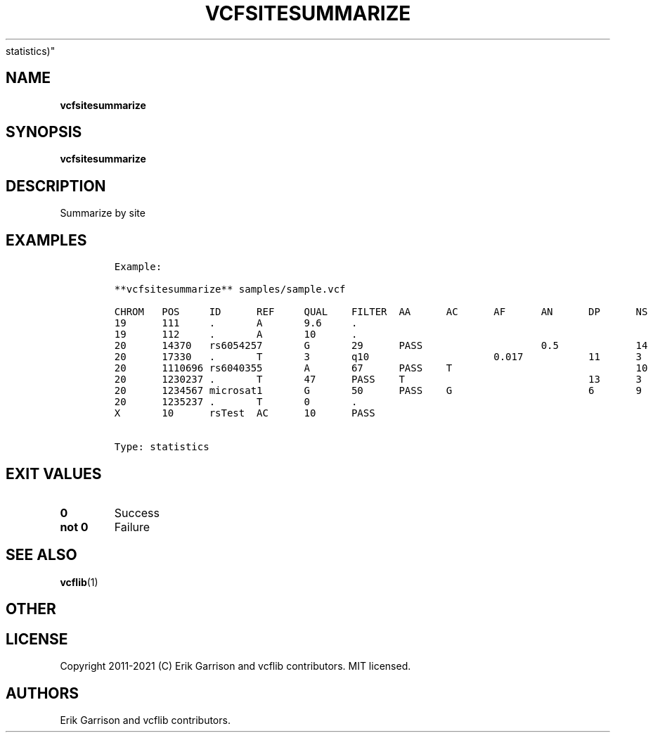 .\" Automatically generated by Pandoc 2.7.3
.\"
.TH "VCFSITESUMMARIZE" "1" "" "vcfsitesummarize (vcflib)" "vcfsitesummarize (VCF
statistics)"
.hy
.SH NAME
.PP
\f[B]vcfsitesummarize\f[R]
.SH SYNOPSIS
.PP
\f[B]vcfsitesummarize\f[R]
.SH DESCRIPTION
.PP
Summarize by site
.SH EXAMPLES
.IP
.nf
\f[C]

Example:

**vcfsitesummarize** samples/sample.vcf

CHROM   POS     ID      REF     QUAL    FILTER  AA      AC      AF      AN      DP      NS      DB      H2
19      111     .       A       9.6     .                                                       0       0
19      112     .       A       10      .                                                       0       0
20      14370   rs6054257       G       29      PASS                    0.5             14      3       1 1
20      17330   .       T       3       q10                     0.017           11      3       0       0
20      1110696 rs6040355       A       67      PASS    T                               10      2       1 0
20      1230237 .       T       47      PASS    T                               13      3       0       0
20      1234567 microsat1       G       50      PASS    G                       6       9       3       0 0
20      1235237 .       T       0       .                                                       0       0
X       10      rsTest  AC      10      PASS


Type: statistics

      
\f[R]
.fi
.SH EXIT VALUES
.TP
.B \f[B]0\f[R]
Success
.TP
.B \f[B]not 0\f[R]
Failure
.SH SEE ALSO
.PP
\f[B]vcflib\f[R](1)
.SH OTHER
.SH LICENSE
.PP
Copyright 2011-2021 (C) Erik Garrison and vcflib contributors.
MIT licensed.
.SH AUTHORS
Erik Garrison and vcflib contributors.
